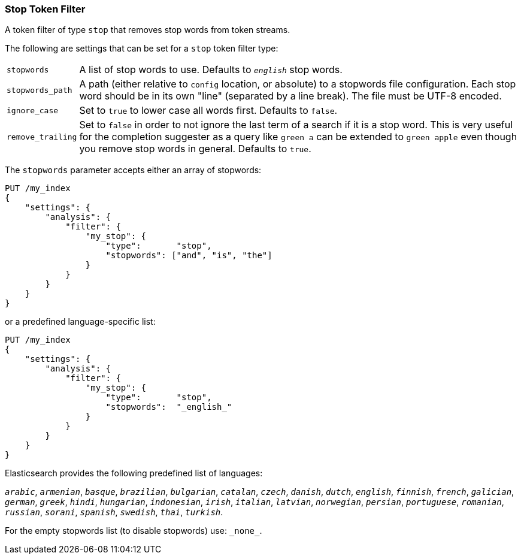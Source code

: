 [[analysis-stop-tokenfilter]]
=== Stop Token Filter

A token filter of type `stop` that removes stop words from token
streams.

The following are settings that can be set for a `stop` token filter
type:

[horizontal]
`stopwords`::

    A list of stop words to use. Defaults to `_english_` stop words.

`stopwords_path`::

    A path (either relative to `config` location, or absolute) to a stopwords
    file configuration. Each stop word should be in its own "line" (separated
    by a line break). The file must be UTF-8 encoded.

`ignore_case`::

    Set to `true` to lower case all words first. Defaults to `false`.

`remove_trailing`::

    Set to `false` in order to not ignore the last term of a search if it is a
    stop word. This is very useful for the completion suggester as a query
    like `green a` can be extended to `green apple` even though you remove
    stop words in general. Defaults to `true`.

The `stopwords` parameter accepts either an array of stopwords:

[source,js]
------------------------------------
PUT /my_index
{
    "settings": {
        "analysis": {
            "filter": {
                "my_stop": {
                    "type":       "stop",
                    "stopwords": ["and", "is", "the"]
                }
            }
        }
    }
}
------------------------------------

or a predefined language-specific list:

[source,js]
------------------------------------
PUT /my_index
{
    "settings": {
        "analysis": {
            "filter": {
                "my_stop": {
                    "type":       "stop",
                    "stopwords":  "_english_"
                }
            }
        }
    }
}
------------------------------------

Elasticsearch provides the following predefined list of languages:

`_arabic_`, `_armenian_`, `_basque_`, `_brazilian_`, `_bulgarian_`,
`_catalan_`, `_czech_`, `_danish_`, `_dutch_`, `_english_`, `_finnish_`,
`_french_`, `_galician_`, `_german_`, `_greek_`, `_hindi_`, `_hungarian_`,
`_indonesian_`, `_irish_`, `_italian_`, `_latvian_`, `_norwegian_`, `_persian_`,
`_portuguese_`, `_romanian_`, `_russian_`, `_sorani_`, `_spanish_`,
`_swedish_`, `_thai_`, `_turkish_`.

For the empty stopwords list (to disable stopwords) use: `\_none_`.
